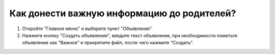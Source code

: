 Как донести важную информацию до родителей?
-------------------------------------------
.. image:: ../_images/03-class-life/2.png

\

.. image:: ../_images/03-class-life/3.png  

1. Откройте "Главное меню" и выберите пункт "Объявления".

2. Нажмите кнопку "Создать объявление", введите текст объявления, при необходимости пометьте объявление как "Важное" и прикрепите файл, после чего нажмите "Создать".
